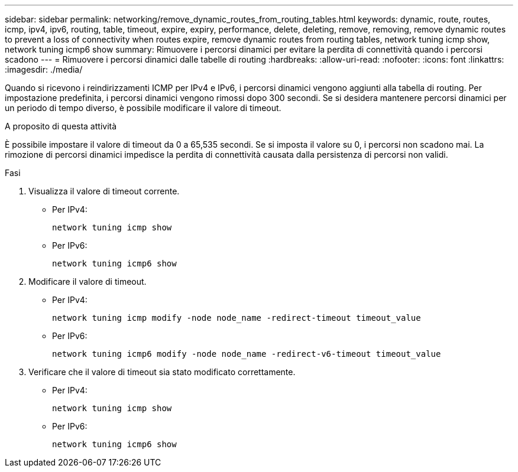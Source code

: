 ---
sidebar: sidebar 
permalink: networking/remove_dynamic_routes_from_routing_tables.html 
keywords: dynamic, route, routes, icmp, ipv4, ipv6, routing, table, timeout, expire, expiry, performance, delete, deleting, remove, removing, remove dynamic routes to prevent a loss of connectivity when routes expire, remove dynamic routes from routing tables, network tuning icmp show, network tuning icmp6 show 
summary: Rimuovere i percorsi dinamici per evitare la perdita di connettività quando i percorsi scadono 
---
= Rimuovere i percorsi dinamici dalle tabelle di routing
:hardbreaks:
:allow-uri-read: 
:nofooter: 
:icons: font
:linkattrs: 
:imagesdir: ./media/


[role="lead"]
Quando si ricevono i reindirizzamenti ICMP per IPv4 e IPv6, i percorsi dinamici vengono aggiunti alla tabella di routing. Per impostazione predefinita, i percorsi dinamici vengono rimossi dopo 300 secondi. Se si desidera mantenere percorsi dinamici per un periodo di tempo diverso, è possibile modificare il valore di timeout.

.A proposito di questa attività
È possibile impostare il valore di timeout da 0 a 65,535 secondi. Se si imposta il valore su 0, i percorsi non scadono mai. La rimozione di percorsi dinamici impedisce la perdita di connettività causata dalla persistenza di percorsi non validi.

.Fasi
. Visualizza il valore di timeout corrente.
+
** Per IPv4:
+
....
network tuning icmp show
....
** Per IPv6:
+
....
network tuning icmp6 show
....


. Modificare il valore di timeout.
+
** Per IPv4:
+
....
network tuning icmp modify -node node_name -redirect-timeout timeout_value
....
** Per IPv6:
+
....
network tuning icmp6 modify -node node_name -redirect-v6-timeout timeout_value
....


. Verificare che il valore di timeout sia stato modificato correttamente.
+
** Per IPv4:
+
....
network tuning icmp show
....
** Per IPv6:
+
....
network tuning icmp6 show
....



